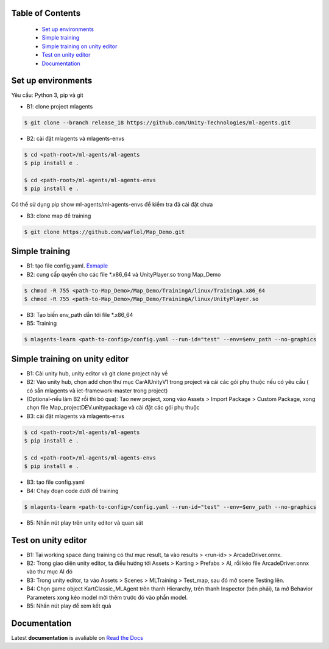 .. raw:: html

Table of Contents
~~~~~~~~~~~~~~~~~
 - `Set up environments`_
 - `Simple training`_
 - `Simple training on unity editor`_
 - `Test on unity editor`_
 - `Documentation`_
Set up environments
~~~~~~~~~~~~~
Yêu cầu: Python 3, pip và git

- B1: clone project mlagents

.. code:: bash

    $ git clone --branch release_18 https://github.com/Unity-Technologies/ml-agents.git

- B2: cài đặt mlagents và mlagents-envs

.. code:: bash

    $ cd <path-root>/ml-agents/ml-agents
    $ pip install e .
    
    $ cd <path-root>/ml-agents/ml-agents-envs
    $ pip install e .
Có thể sử dụng pip show ml-agents/ml-agents-envs để kiểm tra đã cài đặt chưa

- B3: clone map để training

.. code:: bash

   $ git clone https://github.com/waflol/Map_Demo.git
   
Simple training
~~~~~~~~~~~~~
- B1: tạo file config.yaml. `Exmaple <https://github.com/waflol/Map_Demo/blob/main/config.yaml>`__
- B2: cung cấp quyển cho các file *.x86_64 và UnityPlayer.so trong Map_Demo
.. code:: bash

   $ chmod -R 755 <path-to-Map_Demo>/Map_Demo/TrainingA/linux/TrainingA.x86_64
   $ chmod -R 755 <path-to-Map_Demo>/Map_Demo/TrainingA/linux/UnityPlayer.so
   
- B3: Tạo biến env_path dẫn tới file *.x86_64
- B5: Training
.. code:: bash

   $ mlagents-learn <path-to-config>/config.yaml --run-id="test" --env=$env_path --no-graphics

Simple training on unity editor
~~~~~~~~~~~~~
- B1: Cài unity hub, unity editor và git clone project này về
- B2: Vào unity hub, chọn add chọn thư mục CarAIUnityV1 trong project và cái các gói phụ thuộc nếu có yêu cầu ( có sẵn mlagents và iet-framework-master trong project)
- (Optional-nếu làm B2 rồi thì bỏ qua): Tạo new project, xong vào Assets > Import Package > Custom Package, xong chọn file Map_projectDEV.unitypackage và cài đặt các gói phụ thuộc
- B3: cài đặt mlagents và mlagents-envs

.. code:: bash

    $ cd <path-root>/ml-agents/ml-agents
    $ pip install e .
    
    $ cd <path-root>/ml-agents/ml-agents-envs
    $ pip install e .
    
- B3: tạo file config.yaml
- B4: Chạy đoạn code dưới để training
.. code:: bash

   $ mlagents-learn <path-to-config>/config.yaml --run-id="test" --env=$env_path --no-graphics
- B5: Nhấn nút play trên unity editor và quan sát

Test on unity editor
~~~~~~~~~~~~~
- B1: Tại working space đang training có thư mục result, ta vào results > <run-id> > ArcadeDriver.onnx.
- B2: Trong giao diện unity editor, ta điều hướng tới Assets > Karting > Prefabs > AI, rồi kéo file ArcadeDriver.onnx vào thư mục AI đó
- B3: Trong unity editor, ta vào Assets > Scenes > MLTraining > Test_map, sau đó mở scene Testing lên.
- B4: Chọn game object KartClassic_MLAgent trên thanh Hierarchy, trên thanh Inspector (bên phải), ta mở Behavior Parameters xong kéo model mời thêm trước đó vào phần model.
- B5: Nhấn nút play để xem kết quả

Documentation
~~~~~~~~~~~~~
Latest **documentation** is avaliable on `Read the
Docs <https://github.com/Unity-Technologies/ml-agents/tree/release_18>`__
